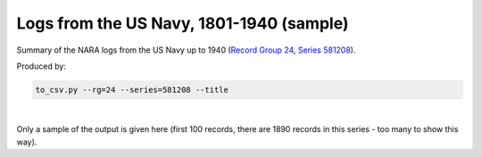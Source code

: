 Logs from the US Navy, 1801-1940 (sample)
=========================================

Summary of the NARA logs from the US Navy up to 1940 (`Record Group 24 <https://catalog.archives.gov/id/353>`_, `Series 581208 <https://catalog.archives.gov/id/581208>`_).

Produced by:

.. code-block:: bash

   to_csv.py --rg=24 --series=581208 --title

|

Only a sample of the output is given here (first 100 records, there are 1890 records in this series - too many to show this way).

.. csv-table::
    :header-rows: 1
    :widths: 10 5 5 10 5 15 15 10 10 5 10
    :file: Navy_pre_1940_sample.csv




